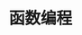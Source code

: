 #+TITLE: 函数编程
#+HTML_HEAD: <link rel="stylesheet" type="text/css" href="css/main.css" />
#+HTML_LINK_UP: error.html   
#+HTML_LINK_HOME: go-patterns.html
#+OPTIONS: num:nil timestamp:nil

